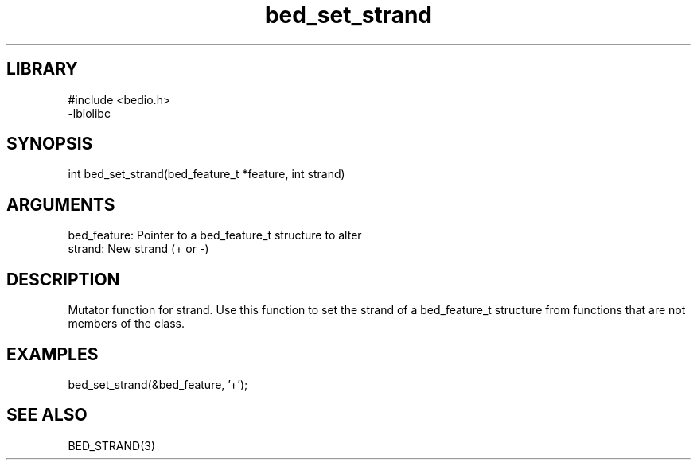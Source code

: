 \" Generated by c2man from bed_set_strand.c
.TH bed_set_strand 3

.SH LIBRARY
\" Indicate #includes, library name, -L and -l flags
.nf
.na
#include <bedio.h>
-lbiolibc
.ad
.fi

\" Convention:
\" Underline anything that is typed verbatim - commands, etc.
.SH SYNOPSIS
.PP
.nf 
.na
int     bed_set_strand(bed_feature_t *feature, int strand)
.ad
.fi

.SH ARGUMENTS
.nf
.na
bed_feature:    Pointer to a bed_feature_t structure to alter
strand:         New strand (+ or -)
.ad
.fi

.SH DESCRIPTION

Mutator function for strand.  Use this function to set the
strand of a bed_feature_t structure from functions that are
not members of the class.

.SH EXAMPLES
.nf
.na

bed_set_strand(&bed_feature, '+');
.ad
.fi

.SH SEE ALSO

BED_STRAND(3)

